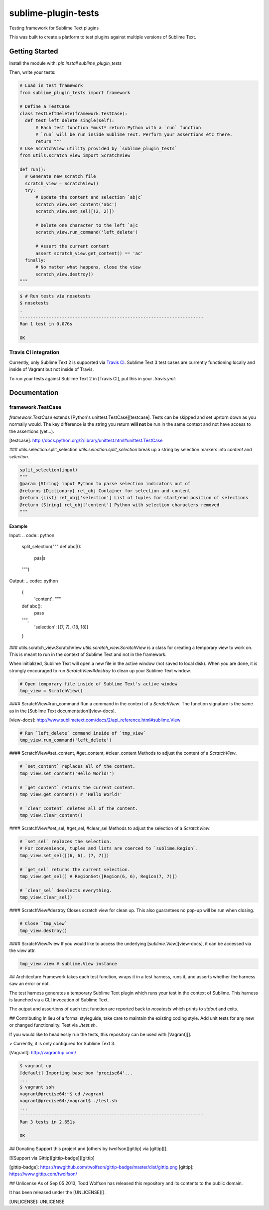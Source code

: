 sublime-plugin-tests |Build status|
===================================

.. |Build status| image:: https://travis-ci.org/twolfson/sublime-plugin-tests.png?branch=master
   :target: https://travis-ci.org/twolfson/sublime-plugin-tests
   :alt: Built Status

Testing framework for Sublime Text plugins

This was built to create a platform to test plugins against multiple versions of Sublime Text.

.. image:: docs/tests.png
   :alt: Screenshot of tests running

Getting Started
---------------
Install the module with: `pip install sublime_plugin_tests`

Then, write your tests:

.. code:: python

    # Load in test framework
    from sublime_plugin_tests import framework

    # Define a TestCase
    class TestLeftDelete(framework.TestCase):
      def test_left_delete_single(self):
          # Each test function *must* return Python with a `run` function
          # `run` will be run inside Sublime Text. Perform your assertions etc there.
          return """
    # Use ScratchView utility provided by `sublime_plugin_tests`
    from utils.scratch_view import ScratchView

    def run():
      # Generate new scratch file
      scratch_view = ScratchView()
      try:
          # Update the content and selection `ab|c`
          scratch_view.set_content('abc')
          scratch_view.set_sel([(2, 2)])

          # Delete one character to the left `a|c
          scratch_view.run_command('left_delete')

          # Assert the current content
          assert scratch_view.get_content() == 'ac'
      finally:
          # No matter what happens, close the view
          scratch_view.destroy()
    """

.. code:: bash

    $ # Run tests via nosetests
    $ nosetests
    .
    ----------------------------------------------------------------------
    Ran 1 test in 0.076s

    OK

Travis CI integration
'''''''''''''''''''''

Currently, only Sublime Text 2 is supported via `Travis CI`_. Sublime Text 3 test cases are currently functioning locally and inside of Vagrant but not inside of Travis.

To run your tests against Sublime Text 2 in [Travis CI], put this in your `.travis.yml`:

.. _Travis CI: https://travis-ci.org/

.. code::yml

    language: python
    python:
    - "2.7"

    install:
    # Install Sublime Text 2
    - sudo add-apt-repository ppa:webupd8team/sublime-text-2 -y
    - sudo apt-get update
    - sudo apt-get install sublime-text -y
    - sudo ln -s /usr/bin/subl /usr/bin/sublime_text

    # List Sublime Text info for debugging
    - sublime_text --version

    # Install dev dependencies
    - pip install sublime-plugin-tests

    # Install our plugin
    - mkdir -p ~/.config/sublime-text-2/Packages/
    - ln -s $PWD ~/.config/sublime-text-2/Packages/YOUR_PLUGIN_NAME

    before_script:
    # Generate a screen buffer to collect Sublime Text window
    - export DISPLAY=:99.0
    - sh -e /etc/init.d/xvfb start

    script:
    # Run our tests
    - SUBLIME_TESTS_AUTO_KILL=TRUE ./test.sh

Documentation
-------------
framework.TestCase
''''''''''''''''''
`framework.TestCase` extends [Python's unittest.TestCase][testcase]. Tests can be skipped and set up/torn down as you normally would. The key difference is the string you return **will not** be run in the same context and not have access to the assertions (yet...).

[testcase]: http://docs.python.org/2/library/unittest.html#unittest.TestCase

### utils.selection.split_selection
`utils.selection.split_selection` break up a string by selection markers into `content` and `selection`.

.. code:: python

    split_selection(input)
    """
    @param {String} input Python to parse selection indicators out of
    @returns {Dictionary} ret_obj Container for selection and content
    @return {List} ret_obj['selection'] List of tuples for start/end position of selections
    @return {String} ret_obj['content'] Python with selection characters removed
    """

Example
.......

Input:
.. code:: python

    split_selection("""
    def abc|():
        pas|s
    """)

Output:
.. code:: python

    {
      'content': """
    def abc():
        pass
    """,
      'selection': [(7, 7), (18, 18)]
    }

### utils.scratch_view.ScratchView
`utils.scratch_view.ScratchView` is a class for creating a temporary view to work on. This is meant to run in the context of Sublime Text and not in the framework.

When initialized, Sublime Text will open a new file in the active window (not saved to local disk). When you are done, it is strongly encouraged to run `ScratchView#destroy` to clean up your Sublime Text window.

.. code:: python

    # Open temporary file inside of Sublime Text's active window
    tmp_view = ScratchView()

#### ScratchView#run_command
Run a command in the context of a `ScratchView`. The function signature is the same as in the [Sublime Text documentation][view-docs].

[view-docs]: http://www.sublimetext.com/docs/2/api_reference.html#sublime.View

.. code:: python

    # Run `left_delete` command inside of `tmp_view`
    tmp_view.run_command('left_delete')

#### ScratchView#set_content, #get_content, #clear_content
Methods to adjust the content of a `ScratchView`.

.. code:: python

    # `set_content` replaces all of the content.
    tmp_view.set_content('Hello World!')

    # `get_content` returns the current content.
    tmp_view.get_content() # 'Hello World!'

    # `clear_content` deletes all of the content.
    tmp_view.clear_content()

#### ScratchView#set_sel, #get_sel, #clear_sel
Methods to adjust the selection of a `ScratchView`.

.. code:: python

    # `set_sel` replaces the selection.
    # For convenience, tuples and lists are coerced to `sublime.Region`.
    tmp_view.set_sel([(6, 6), (7, 7)])

    # `get_sel` returns the current selection.
    tmp_view.get_sel() # RegionSet([Region(6, 6), Region(7, 7)])

    # `clear_sel` deselects everything.
    tmp_view.clear_sel()

#### ScratchView#destroy
Closes scratch view for clean up. This also guarantees no pop-up will be run when closing.

.. code:: python

    # Close `tmp_view`
    tmp_view.destroy()

#### ScratchView#view
If you would like to access the underlying [`sublime.View`][view-docs], it can be accessed via the `view` attr.

.. code:: python

    tmp_view.view # sublime.View instance

## Architecture
Framework takes each test function, wraps it in a test harness, runs it, and asserts whether the harness saw an error or not.

The test harness generates a temporary Sublime Text plugin which runs your test in the context of Sublime. This harness is launched via a CLI invocation of Sublime Text.

The output and assertions of each test function are reported back to `nosetests` which prints to `stdout` and exits.

## Contributing
In lieu of a formal styleguide, take care to maintain the existing coding style. Add unit tests for any new or changed functionality. Test via `./test.sh`.

If you would like to headlessly run the tests, this repository can be used with [Vagrant][].

> Currently, it is only configured for Sublime Text 3.

[Vagrant]: http://vagrantup.com/

.. code:: bash

    $ vagrant up
    [default] Importing base box 'precise64'...
    ...
    $ vagrant ssh
    vagrant@precise64:~$ cd /vagrant
    vagrant@precise64:/vagrant$ ./test.sh
    ...
    ----------------------------------------------------------------------
    Ran 3 tests in 2.651s

    OK

## Donating
Support this project and [others by twolfson][gittip] via [gittip][].

[![Support via Gittip][gittip-badge]][gittip]

[gittip-badge]: https://rawgithub.com/twolfson/gittip-badge/master/dist/gittip.png
[gittip]: https://www.gittip.com/twolfson/

## Unlicense
As of Sep 05 2013, Todd Wolfson has released this repository and its contents to the public domain.

It has been released under the [UNLICENSE][].

[UNLICENSE]: UNLICENSE
